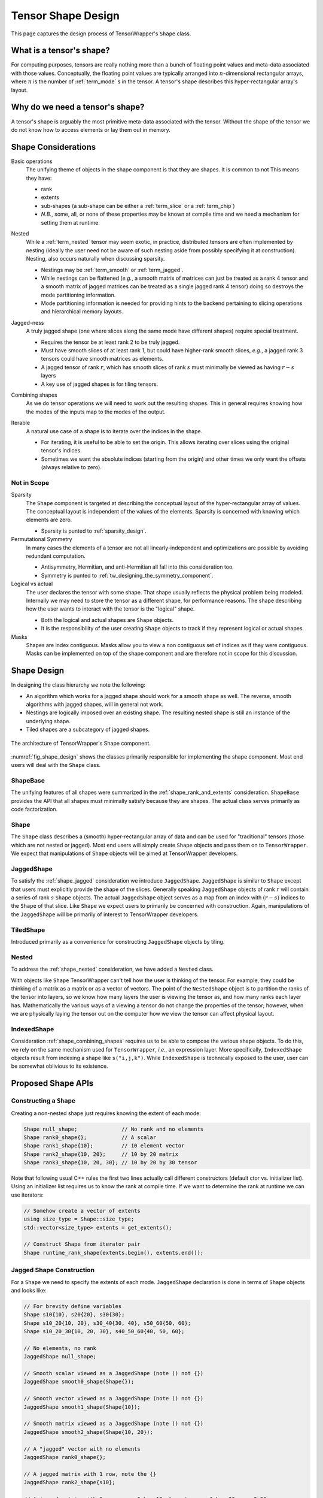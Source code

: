 .. Copyright 2023 NWChemEx-Project
..
.. Licensed under the Apache License, Version 2.0 (the "License");
.. you may not use this file except in compliance with the License.
.. You may obtain a copy of the License at
..
.. http://www.apache.org/licenses/LICENSE-2.0
..
.. Unless required by applicable law or agreed to in writing, software
.. distributed under the License is distributed on an "AS IS" BASIS,
.. WITHOUT WARRANTIES OR CONDITIONS OF ANY KIND, either express or implied.
.. See the License for the specific language governing permissions and
.. limitations under the License.

.. _shape_design:

###################
Tensor Shape Design
###################

This page captures the design process of TensorWrapper's ``Shape`` class.

*************************
What is a tensor's shape?
*************************

.. |n| replace:: :math:`n`
.. |r| replace:: :math:`r`

For computing purposes, tensors are really nothing more than a bunch of floating
point values and meta-data associated with those values. Conceptually, the
floating point values are typically arranged into |n|-dimensional rectangular
arrays, where |n| is the number of :ref:`term_mode` s in the tensor. A tensor's
shape describes this hyper-rectangular array's layout.

********************************
Why do we need a tensor's shape?
********************************

A tensor's shape is arguably the most primitive meta-data associated with the
tensor. Without the shape of the tensor we do not know how to access elements
or lay them out in memory.

********************
Shape Considerations
********************

.. _shape_rank_and_extents:

Basic operations
   The unifying theme of objects in the shape component is that they are
   shapes. It is common to not This means they have:

   - rank
   - extents
   - sub-shapes (a sub-shape can be either a :ref:`term_slice` or a
     :ref:`term_chip`)
   - *N.B.*, some, all, or none of these properties may be known at compile
     time and we need a mechanism for setting them at runtime.

.. _shape_nested:

Nested
   While a :ref:`term_nested` tensor may seem exotic, in practice, distributed
   tensors are often implemented by nesting (ideally the user need not be aware
   of such nesting aside from possibly specifying it at construction). Nesting,
   also occurs naturally when discussing sparsity.

   - Nestings may be :ref:`term_smooth`  or :ref:`term_jagged`.
   - While nestings can be flattened (*e.g.*, a smooth matrix of matrices
     can just be treated as a rank 4 tensor and a smooth matrix of jagged
     matrices can be treated as a single jagged rank 4 tensor) doing so
     destroys the mode partitioning information.
   - Mode partitioning information is needed for providing hints to the backend
     pertaining to slicing operations and hierarchical memory layouts.

.. _shape_jagged:

Jagged-ness
   A truly jagged shape (one where slices along the same mode have different
   shapes) require special treatment.

   - Requires the tensor be at least rank 2 to be truly jagged.
   - Must have smooth slices of at least rank 1, but could have higher-rank
     smooth slices, *e.g.*, a jagged rank 3 tensors could have smooth matrices
     as elements.
   - A jagged tensor of rank |r|, which has smooth slices of rank :math:`s`
     must minimally be viewed as having :math:`r-s` layers
   - A key use of jagged shapes is for tiling tensors.

.. _shape_combining_shapes:

Combining shapes
   As we do tensor operations we will need to work out the resulting shapes.
   This in general requires knowing how the modes of the inputs map to the
   modes of the output.

.. _shape_iterable:

Iterable
   A natural use case of a shape is to iterate over the indices in the shape.

   - For iterating, it is useful to be able to set the origin. This allows
     iterating over slices using the original tensor's indices.
   - Sometimes we want the absolute indices (starting from the origin) and
     other times we only want the offsets (always relative to zero).

Not in Scope
============

Sparsity
   The ``Shape`` component is targeted at describing the conceptual layout of
   the hyper-rectangular array of values. The conceptual layout is independent
   of the values of the elements. Sparsity is concerned with knowing which
   elements are zero.

   - Sparsity is punted to :ref:`sparsity_design`.

Permutational Symmetry
   In many cases the elements of a tensor are not all linearly-independent and
   optimizations are possible by avoiding redundant computation.

   - Antisymmetry, Hermitian, and anti-Hermitian all fall into this
     consideration too.
   - Symmetry is punted to :ref:`tw_designing_the_symmetry_component`.

Logical vs actual
   The user declares the tensor with some shape. That shape usually reflects the
   physical problem being modeled. Internally we may need to store the tensor
   as a different shape, for performance reasons. The shape describing how the
   user wants to interact with the tensor is the "logical" shape.

   - Both the logical and actual shapes are ``Shape`` objects.
   - It is the responsibility of the user creating ``Shape`` objects to track
     if they represent logical or actual shapes.

Masks
   Shapes are index contiguous. Masks allow you to view a non contiguous set
   of indices as if they were contiguous. Masks can be implemented on top of
   the shape component and are therefore not in scope for this discussion.

************
Shape Design
************

In designing the class hierarchy we note the following:

- An algorithm which works for a jagged shape should work for a smooth shape
  as well. The reverse, smooth algorithms with jagged shapes, will in general
  not work.
- Nestings are logically imposed over an existing shape. The resulting nested
  shape is still an instance of the underlying shape.
- Tiled shapes are a subcategory of jagged shapes.

.. _fig_shape_design:

.. figure:: assets/shape.png
   :align: center

   The architecture of TensorWrapper's Shape component.

:numref:`fig_shape_design` shows the classes primarily responsible for
implementing the shape component. Most end users will deal with the ``Shape``
class.

ShapeBase
=========

The unifying features of all shapes were summarized in the
:ref:`shape_rank_and_extents` consideration. ``ShapeBase`` provides the API
that all shapes must minimally satisfy because they are shapes. The actual
class serves primarily as code factorization.

Shape
=====

The ``Shape`` class describes a (smooth) hyper-rectangular array of data and
can be used for "traditional" tensors (those which are not nested or jagged).
Most end users will simply create ``Shape`` objects and pass them on to
``TensorWrapper``. We expect that manipulations of ``Shape`` objects will be
aimed at TensorWrapper developers.

JaggedShape
===========

To satisfy the :ref:`shape_jagged` consideration we introduce ``JaggedShape``.
``JaggedShape`` is similar to ``Shape`` except that users must explicitly
provide the shape of the slices. Generally speaking ``JaggedShape`` objects of
rank |r| will contain a series of rank :math:`s` ``Shape`` objects. The
actual ``JaggedShape`` object serves as a map from an index with :math:`(r-s)`
indices to the ``Shape`` of that slice. Like ``Shape`` we expect users to
primarily be concerned with construction. Again, manipulations of the
``JaggedShape`` will be primarily of interest to TensorWrapper developers.

TiledShape
==========

Introduced primarily as a convenience for constructing ``JaggedShape`` objects
by tiling.

Nested
======

To address the :ref:`shape_nested` consideration, we have added a ``Nested``
class.

With objects like ``Shape`` TensorWrapper can't tell how the user is thinking
of the tensor. For example, they could be thinking of a matrix as a matrix or
as a vector of vectors. The point of the ``NestedShape`` object is to partition
the ranks of the tensor into layers, so we know how many layers the user is
viewing the tensor as, and how many ranks each layer has. Mathematically
the various ways of a viewing a tensor do not change the properties of the
tensor; however, when we are physically laying the tensor out on the computer
how we view the tensor can affect physical layout.

IndexedShape
============

Consideration :ref:`shape_combining_shapes` requires us to be able to compose
the various shape objects. To do this, we rely on the same mechanism used for
``TensorWrapper``, *i.e.*, an expression layer. More specifically,
``IndexedShape`` objects result from indexing a shape like ``s("i,j,k")``. While
``IndexedShape`` is technically exposed to the user, user can be somewhat
oblivious to its existence.

*******************
Proposed Shape APIs
*******************

Constructing a ``Shape``
========================

Creating a non-nested shape just requires knowing the extent of each mode:

.. code-block:: c++

   Shape null_shape;              // No rank and no elements
   Shape rank0_shape{};           // A scalar
   Shape rank1_shape{10};         // 10 element vector
   Shape rank2_shape{10, 20};     // 10 by 20 matrix
   Shape rank3_shape{10, 20, 30}; // 10 by 20 by 30 tensor

Note that following usual C++ rules the first two lines actually call
different constructors (default ctor vs. initializer list). Using an initializer
list requires us to know the rank at compile time. If we want to determine the
rank at runtime we can use iterators:

.. code-block:: c++

   // Somehow create a vector of extents
   using size_type = Shape::size_type;
   std::vector<size_type> extents = get_extents();

   // Construct Shape from iterator pair
   Shape runtime_rank_shape(extents.begin(), extents.end());

Jagged Shape Construction
=========================

For a ``Shape`` we need to specify the extents of each mode. ``JaggedShape``
declaration is done in terms of ``Shape`` objects and looks like:

.. code-block:: c++

   // For brevity define variables
   Shape s10{10}, s20{20}, s30{30};
   Shape s10_20{10, 20}, s30_40{30, 40}, s50_60{50, 60};
   Shape s10_20_30{10, 20, 30}, s40_50_60{40, 50, 60};

   // No elements, no rank
   JaggedShape null_shape;

   // Smooth scalar viewed as a JaggedShape (note () not {})
   JaggedShape smooth0_shape(Shape{});

   // Smooth vector viewed as a JaggedShape (note () not {})
   JaggedShape smooth1_shape(Shape{10});

   // Smooth matrix viewed as a JaggedShape (note () not {})
   JaggedShape smooth2_shape(Shape{10, 20});

   // A "jagged" vector with no elements
   JaggedShape rank0_shape{};

   // A jagged matrix with 1 row, note the {}
   JaggedShape rank2_shape{s10};

   // A jagged matrix with 3 rows; row 0 has 10 elements, row 1 has 20, row 2 30
   JaggedShape rank2_shape2{s10, s20, s30};

   // A jagged rank 3 tensor with smooth matrices. Matrix 0 is 10 by 20,
   // matrix 1 is 30 by 40, and matrix 2 is 50 by 60
   JaggedShape rank3_shape{s10_20, s30_40, s50_60};

   // A jagged rank 3 tensor where elements are jagged matrices. Matrix 0 is
   // 1 by 10, matrix 2 has 20 columns in row 0 and 30 columns in row 2, and
   // matrix 3 has 30 columns in row 0, 10 columns in row 1, and 20 columns in
   // row 2
   JaggedShape rank3_shape2{{s10},
                            {s20, s30},
                            {s30, s10, s20}};

    // A jagged rank 4 tensor where the 0-th element of the 0-th mode is a
    // 10 by 20 by 30 smooth tensor and the 1-st element is a 40 by 50 by 60
    // smooth tensor
   JaggedShape rank4_shape{s10_20_30, s40_50_60};

   // A jagged rank 4 tensor where the elements are jagged rank 3 tensors.
   // Taking slices along the 0 and 1-st modes, the (0,0)-th slice is a 10 by 20
   // matrix, the (0,1)-th slice is a 30 by 40 matrix, the (1,0)-th slice is
   // a 30 by 40 matrix, the (1,1)-th slice is a 10 by 20 matrix, and the
   // (1,2)-th slice is a 50 by 60 matrix
   JaggedShape rank4_shape2{{s10_20, s30_40},
                            {s30_40, s10_20, s50_60}};

   // A jagged rank 4 tensors where the elements are jagged rank 3 tensors,
   // which have jagged matrices for elements. Taking slices along the 0, 1, and
   // 2 modes we have:
   // - (0,0,0) is a 10 element vector,
   // - (0,1,0) is a 20 element vector,
   // - (0,1,1) is a 30 element vector,
   // - (1,0,0) is a 10 element vector,
   // - (1,0,1) is a 30 element vector,
   // - (1,1,0) is a 20 element vector,
   // - (1,2,0) is a 10 element vector,
   // - (1,2,1) is a 20 element vector,
   // - (1,2,2) is a 30 element vector
   JaggedShape rank4_shape{{{s10}, {s20, s30}},
                           {{s10, s30}, {s20}, {s10, s20, s30}}};


Consider the shape of the (0,1) slice of ``rank4_shape``. This slice is a
vector of vectors where the outer vector has two elements, element 0 of the
outer vector is a 10-element vector and element 1 is a  30-element vector. In
other words the shape of the (0,1) slice of ``rank4_shape`` describes a jagged
matrix, which could have been initialized by ``JaggedShape{s20, s30}``. In turn
the above construction of ``rank4_shape`` is actually equivalent to:

.. code-block:: c++

   JaggedShape e00{s10};
   JaggedShape e01{s20, s30};
   JaggedShape e10{s10, s30};
   JaggedShape e11{s20};
   JaggedShape e12{s10, s20, s30};
   JaggedShape e0{e00, e01};
   JaggedShape e1{e10, e11, e12};
   JaggedShape rank4_shape{e0, e1};

And we see that ``JaggedShape`` is a recursive structure and thus the runtime
mechanism for initializing a ``JaggedShape`` is with iterators running over
``JaggedShape`` objects:

.. code-block:: c++

   std::vector<JaggedShape> slice_shapes = get_slices();
   JaggedShape shape(slice_shapes.begin(), slice_shapes.end());

So far we have focused on the most general way to create a ``JaggedShape`` one
of the most common ways to form a ``JaggedShape`` is by tiling. Consider a
30 by 30 matrix where we tile each mode into 5, 15, and 10 element chunks.
Using ``JaggedShape`` this can be done by:

.. code-block:: c++

   JaggedShape js{{Shape{5,5}, Shape{5, 15}, Shape{5,10}},
                  {Shape{15,5}, Shape{15,15}, Shape{15,10}},
                  {Shape{10,5}, Shape{10,15}, Shape{10,10}}};

This is an admittedly verbose declaration. Thus for the special case of crating
``JaggedShape`` objects which result from tiling smooth ``Shape`` objects we
introduce the ``TiledShape`` class. Using ``TiledShape`` the same shape could
be declared via:

.. code-block:: c++

   TiledShape s{{5, 10, 15}, {5, 10, 15}};


Constructing Nested Shapes
==========================

Creating a ``NestedShape`` requires knowing the shape of the tensor and how
the indices are partitioned into layers.

.. code-block:: c++

   // One layer scalar
   Nested<Shape> s0({0}, Shape{});

   // Two layer scalar
   Nested<Shape> s0_0({0, 0}, Shape{});

   // One layer vector
   Nested<Shape> s1({1}, Shape{10});

   // Two layer vector (mode in layer 0)
   Nested<Shape> s1_0({1, 0}, Shape{10});

   // Two layer vector (mode in layer 1)
   Nested<Shape> s0_1({0, 1}, Shape{10});

   // One layer matrix
   Nested<Shape> s1({2}, Shape{10, 20});

   // Two layer matrix (both modes in layer 0)
   Nested<Shape> s2_0({2, 0}, Shape{10, 20});

   // Two layer matrix (one mode per layer)
   Nested<Shape> s1_1({1, 1}, Shape{10, 20});

   // Two layer matrix (both modes in layer 1)
   Nested<Shape> s0_2({0, 2}, Shape{10, 20});

   // One layer rank 3
   Nested<Shape> s3({3}, Shape{10, 20, 30});

   // Two layer rank 3 one mode in layer 0 two in layer 1
   Nested<Shape> s1_2({1, 2}, Shape{10, 20, 30});

   // Three layer rank 3, one mode per layer
   Nested<Shape> s1_1_1({1, 1, 1}, Shape{10, 20, 30});

   // A two-layer shape where modes 0 and 1 are in layer 0 and modes 2 and 3
   // are layer 1
   Nested<Shape> s({2, 2}, Shape{5, 10, 15, 20});

The general syntax for an |n| layer tensor is an |n| element
container where the :math:`i`-th element is the number of ranks in that
layer (ranks from the shape object are assigned to layers left to right; so
permutations may be needed to line up with layering).

Basic Operations
================

All shapes know their total rank and the total number of scalar elements:

.. code-block:: c++

   Shape s{10, 20, 30};
   JaggedShape js{s, Shape{10, 20}};

   // Total rank of the tensor
   assert(s.rank() == 3);
   assert(js.rank() == 3);

   // Total number of elements in the tensor
   assert(s.size() == 6000);  // 10 * 20 * 30 = 6000
   assert(js.size() == 6200); // 6000 + (10*20) = 6200;


``Nested`` additionally allows you to get this information per layer:

.. code-block:: c++

   Nested<Shape> s1_2({1, 2}, s);
   Nested<JaggedShape> js1_2({1, 2}, js);

   assert(s1_2.n_layers() == 2);
   assert(js1_2.n_layers() == 2);

   assert(s1_2.rank_layer(0) == 1);
   assert(s1_2.rank_layer(1) == 2);
   assert(js1_2.rank_layer(0) == 1);
   assert(js1_2.rank_layer(1) == 2);

   assert(s1_2.elements_in_layer(0) == 10);
   assert(s1_2.elements_in_layer(1) == 6000);
   assert(js1_2.elements_in_layer(0) == 2);
   assert(js1_2.elements_in_layer(1) == 6200);

   // Get the shape of the 0,0-th element (returns a std::variant)
   assert(s3_3({0, 0}) == s);

Shape Composition
=================

``Shape`` and ``JaggedShape`` objects are composed similarly (with
``JaggedShape`` objects having many more checks to ensure slices are of
compatible sizes).

.. code-block:: c++

   Shape s0{10, 20, 30}, s1;
   JaggedShape js0{Shape{10}, Shape{20}}, js1;

   // Addition, subtraction, and element-wise multiplication do nothing without
   // a permutation
   s1("i,j,k") =  s0("i,j,k") + s0("i,j,k");
   assert(s1 == s0);

   js1("i,j") = js0("i,j") + js0("i,j");
   assert(js1 == js0);

   // Permuting modes
   s1("j,i,k") = s0("i,j,k") + s0("i,j,k");
   assert(s1 == Shape{20,10,30});

   js1("j,i") = js0("i,j") + js0("i,j");
   assert(js1 == JaggedShape{Shape{20}, Shape{10}});

   // Contraction
   s1("i,k") = s0("i,j,k") * s0("i,j,k");
   assert(s1 == Shape{10, 30});

   js1("i,k") = js0("i,j") * js0("k,j");
   assert(js1 == JaggedShape{Shape{2}, Shape{2}});

   // These would throw since contracted modes aren't the same length
   // s1("i,k") = s0("j,i,k") * s0("i,j,k");

   // js1("i,k") = js0("i,j") * js0("j,k");

   // Direct product
   s1("i,j,k,l") = s0("i,j,k") * s0("i,j,l");
   assert(s1 == Shape{10, 20, 30, 30});

   js1("i,j,k") = js0("i,j") * js0("i,k");
   assert(js1 == JaggedShape{Shape{10,10}, Shape{20,20}});

Combining ``Nested<T>`` objects is conceptually done layer-by-layer. In practice
we just combine the underlying ``T`` objects while preserving the layer
assignments and ensuring layer shapes are compatible:

.. code-block:: c++

   Shape s{10, 20, 30};
   Nested<Shape> s1_2({1, 2}, s), s2_1({2,1}, s), result;

   result("i,j,k") = s1_2("i,j,k") + s1_2("i,j,k");
   assert(result == s1_2);

   // Not allowed because we can't add rank 1 tensors to rank 2 tensors
   // result("i,j,k") = s1_2("i,j,k") + s2_1("i,j,k");

   result("i,j") = s1_2("i,j,k") * s1_2("i,j,k");
   assert(result == Nested<Shape>({1, 1}, Shape{10, 20}));

   result("j,k") = s1_2("i,j,k") * s1_2("i,j,k");
   assert(result == Nested<Shape>({0,2}, Shape{20, 30}));

   // Layers only need compatible, not identical, shapes
   result("j,k") = s1_2("i,j,k") * s2_1("i,j,k");
   assert(result == Nested<Shape>({1, 1}, Shape{20, 30}));


We note that it's quite likely that scenarios will arise where the user will
want the result to be layered different than the default behavior provides. In
practice re-layering a shape is a trivial operation (swapping two small
vectors of integers).

Slicing and Chipping
=====================

Slices of a shape have the same rank, chips have different ranks:

.. code-block:: c++

   Shape s{10, 20};

   // Get the shape of row 0 as a matrix
   auto s0 = s.slice(0);
   assert(s0 == Shape{1, 20});

   // Get the shape of column 0 as a matrix
   auto sx0 = s.slice({0, 0}, {10, 1});
   assert(sx0 == Shape{10, 1});

   // Get the shape of the first five columns of the first five rows...
   auto s05_05 = s.slice({0,0}, {5,5});
   assert(s05_05 == Shape{5, 5});

   // Note that this shape still refers to a rank 2 tensor even though the
   // first mode has a single element
   auto s01_05 = s.slice({0, 0}, {1, 5});
   assert(s01_05 == Shape{1, 5});

   // Get the shape of row 2 as a vector
   auto s2 = s.chip(2);
   assert(s2 == Shape{20});

   // Get the shape of column 2 as a vector
   auto sx2 = s.chip({0, 2}, {10, 3});
   assert(sx2 == Shape{10});

For a rank |r| tensor, the general overload of ``slice`` and ``chip`` takes
two |r|-element vectors. The first vector is the first element in the
slice/chip and the second vector is the first element not in the slice/chip.
For convenience we also provide an overload where the user may provide up to
|r| integers. This overload pins the :math:`i`-th mode to the :math:`i`-th
integer all other modes run their entire span.

Slicing and chipping ``JaggedShape`` objects is largely the same:

.. code-block:: c++

   JaggedShape js0{Shape{10}, Shape{20}};

   auto j0 = js0.chip(0);
   assert(j0 == JaggedShape{Shape10});

   auto j1 = js0.slice(0);
   assert(j1 == JaggedShape({Shape{10}});

Because chipping selects a single element per mode per layer, chipping a
``Nested`` object is fairly straightforward:

.. code-block:: c++

   Nested<Shape> s2_2({2, 2}, Shape{2, 2, 10, 10});
   assert(s2_2.chip(0) == Nested<Shape>({1, 2}, Shape{2, 10, 10}));
   assert(s2_2.chip(1,2) == Shape{10, 10});
   assert(s2_2.chip(1,2,3) == Shape{10});e
   assert(s2_2.chip(1,2,3,4) == Shape{});

Taking arbitrary slices of a ``Nested`` object is significantly more
complicated on account of the fact that slice requests for any of the inner
layers will in general be slicing multiple tensors simultaneously. For example
consider ``s2_2`` from the previous code snippet. Slicing layer 0 is
straightforward, asking for say ``{1,0}, {2,2}`` selects row 1 of the outer
matrix. Generalizing, something like ``{1,0,5,5}, {2,2,10,10}`` would grab
row 1 of layer 0, and rows 5 through 9 (inclusive) for each inner matrix. What
if we wanted the first 5 rows of outer element ``{1,0}`` and the last 3 rows
of outer element ``{1,1}``? This request requires more than just a block range,
it requires a ``JaggedShape``. The above request can be requested by:

.. code-block:: c++

   // The shape resulting from taking the first 5 rows of a 10 by 10 matrix
   Shape e10({5,10}, {0,0});
   // The shape resulting from taking the last 5 rows from a 10 by 10 matrix
   Shape e11({3,10}, {7,0});
   // A 1 row matrix with 2 columns whose elements are a 5 by 10 and a
   // 3 by 10 matrix, the origin of the outer tensor is {1,0}
   JaggedShape slice({{e10, e11}}, {1,0});

   auto requested_slice = s2_2.slice(slice);

   assert(requested_slice == slice);

As this also shows, requesting such slices also completely negates the point of
the ``slice`` member because the input is the result. As a result, we have not
designed such an API. Instead the slicing APIs for a ``Nested`` object are:

.. code-block:: c++

   Nested<Shape> s2_2({2, 2}, Shape{2, 2, 10, 10});
   Shape s01({1, 1, 10, 10}, {0, 1, 0, 0});

   // Grabs the 0,1 element of the outer matrix preserving the rank
   assert(s2_2.slice(0, 1) == Nested<Shape>({2, 2}, s01));

   // Grabs the bottom row of the outer matrix, and the bottom 5 rows of
   // the inner matrices
   Nested<Shape> s1050({1, 2, 5, 5}, {1, 0, 5, 0});
   s2_2.slice({1, 0, 5, 0}, {2, 2, 10, 10});


Ultimately, bear in mind, chipping and slicing are little more than convenience
functions for working out the shapes resulting from slicing/chipping the tensor;
for complicated selections it should always be possible to build the resulting
shape manually.

Iterating
=========

By default the origin of a freshly constructed shape is the zero vector. For
slices and chips, the origin is the first element in the slice or chip (note
that in the previous section we conveniently chose our slices/chips so the
origin was the zero vector). By default, when iterating over a shape indices are
returned as offsets from the origin, in lexicographical order. For example:

.. code-block:: c++

   auto print_shape = [](auto&& s){
      for(const auto& index : s)
         std::cout << "{" << index[0] << "," << index[1] << "} ";
   };

   Shape s{2, 3};
   print_shape(s);  // prints {0,0} {0,1} {0,2} {1,0} {1,1} {1,2}

   auto s01_13 = s.slice({0, 1}, {1, 3});
   print_shape(s01_13); // prints {0,1}, {0,2} NOT {0,0} {0,1}

   // If we wanted {0,0} {0,1}
   print_shape(s01_13.offsets());

   // We can move the origin
   s.set_origin({10, 10});
   print_shape(s); // prints {10,10} {10,11} {10,12} {11,10} {11,11} {11,12}

For completeness we define an overloads of ``Shape`` and ``JaggedShape`` which
also take an origin. For ``JaggedShape`` the origin needs to be specified for
the internal shapes and the explicitly unrolled ranks.

.. code-block:: c++

   // Makes a shape for a 2 by 3 matrix whose first element is {10, 10}
   Shape s({2, 3}, {10, 10});

   // Outer vector starts at 10, element 11 of the outer vector starts at 5,
   // element 12 of the outer vector starts at 6
   JaggedShape js({{Shape({10}, {5}), Shape({20}, {6})}, {10});

   // Outer vector starts at 10, inner vectors start at 10. N.B. that
   // conceptually a Nested<Shape> is a direct product factorization of a
   Nested<Shape> s1_1({1, 1}, s);

*******
Summary
*******

The design of the shape component satisfies the considerations raised above
by:

:ref:`shape_rank_and_extents`
   The ``ShapeBase`` class will provide a common API for getting/setting basic
   information and performing common operations.

:ref:`shape_nested`
   The ``Nested`` class tracks how the modes of a tensor are layered.

:ref:`shape_jagged`
   The ``JaggedShape`` class is used to represent jagged shapes.

:ref:`shape_combining_shapes`
   The ``IndexedShape`` class allows us to easily compose shapes.

:ref:`shape_iterable`
   The various classes define iterators which allow users to iterate over the
   indices contained in the shape.

****************
Additional Notes
****************

- Slicing and chipping assume contiguous sub-tensors. For grabbing noncontiguous
  sub-blocks and using them as if they were contiguous, one needs a mask.

